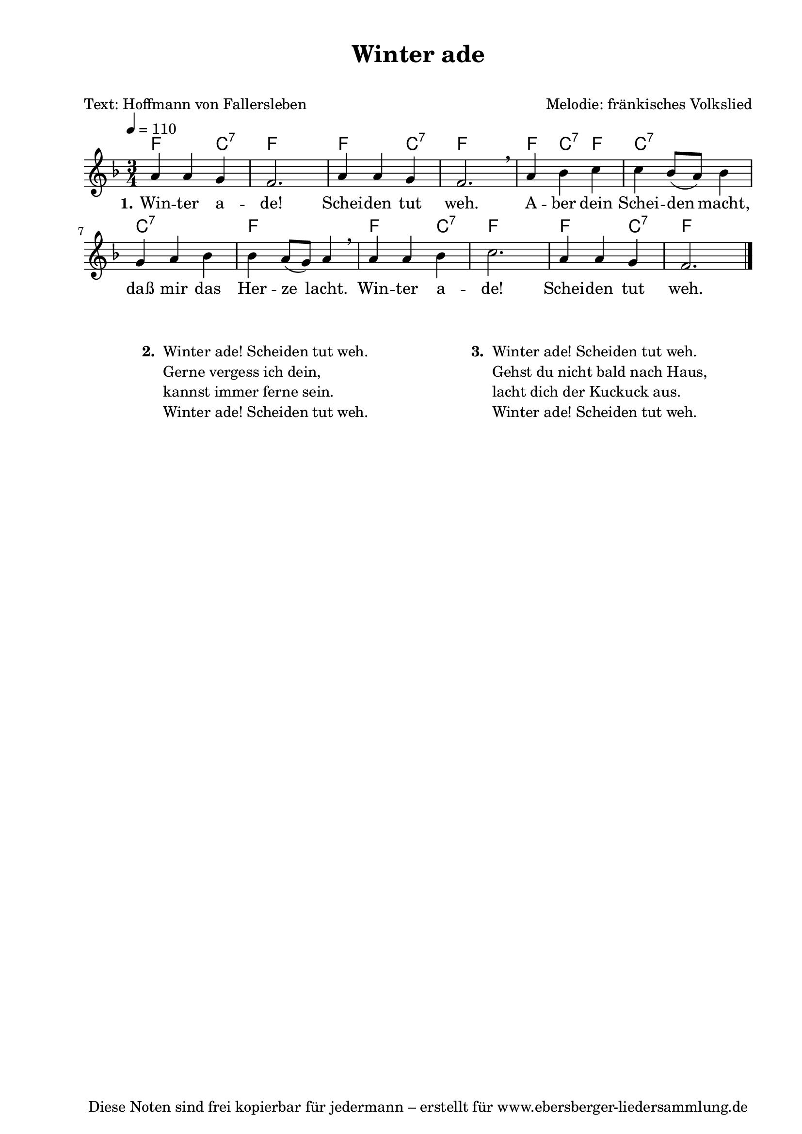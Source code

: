% Dieses Notenblatt wurde erstellt von Michael Nausch
% Kontakt: michael@nausch.org (PGP public-key 0x2384C849) 

\version "2.14.2"
\header {
  title = "Winter ade"			 	  % Die Überschrift der Noten wird zentriert gesetzt.
  subtitle = " "                                  % weitere zentrierte Überschrift.
  poet = "Text: Hoffmann von Fallersleben"        % Name des Dichters, linksbündig unter dem Unteruntertitel.
  meter = ""                                      % Metrum, linksbündig unter dem Dichter.
  composer = "Melodie: fränkisches Volkslied" % Name des Komponisten, rechtsbüngig unter dem Unteruntertitel.
  arranger = ""                                   % Name des Bearbeiters/Arrangeurs, rechtsbündig unter dem Komponisten.
  tagline = "Diese Noten sind frei kopierbar für jedermann – erstellt für www.ebersberger-liedersammlung.de"
                                                  % Zentriert unten auf der letzten Seite.
%  copyright = "Diese Noten sind frei kopierbar für jedermann – erstellt für www.ebersberger-liedersammlung.de"
                                                  % Zentriert unten auf der ersten Seite (sollten tatsächlich zwei
                                                  % seiten benötigt werden"
}

% Seitenformat und Ränder definieren
\paper {
  #(set-paper-size "a4")    % Seitengröße auf DIN A4 setzen.
  after-title-space = 1\cm  % Die Größe des Abstands zwischen der Überschrift und dem ersten Notensystem.
  bottom-margin = 5\mm      % Der Rand zwischen der Fußzeile und dem unteren Rand der Seite.
  top-margin = 10\mm        % Der Rand zwischen der Kopfzeile und dem oberen Rand der Seite.

  left-margin = 22\mm       % Der Rand zwischen dem linken Seitenrand und dem Beginn der Systeme/Strophen.
  line-width = 175\mm       % Die Breite des Notensystems.
}

\layout {
  indent = #0
}

akkorde = \chordmode {
  f2 c4:7 f2. f2 c4:7 f2.
  f4 c:7 f4 c2.:7 c:7 f  
  f2 c4:7 f2. f2 c4:7 f2.
}

melodie = \relative c' {
  \clef "treble"
  \time 3/4
  \tempo 4 = 110
  \key f\major
  \autoBeamOff
	a'4 a4 g4 f2. a4 a4 g4 f2. \breathe
	a4 bes4 c4 c4 bes8 ([a8]) bes4 g4 a4 bes4 bes4 a8 ([g8]) a4 \breathe 
	a4 a4 bes4 c2. a4 a4 g4 f2.
   \bar "|."
}

text = \lyricmode {
  \set stanza = "1."
	Win -- ter a -- de! Schei -- den tut weh.
	A -- ber dein Schei -- den macht, daß mir das Her -- ze lacht.
	Win -- ter a -- de! Schei -- den tut weh.
}

\score {
  <<
    \new ChordNames { \akkorde }
    \new Voice = "Lied" { \melodie }
    \new Lyrics \lyricsto "Lied" { \text }
  >>
  \midi { }
  \layout { }
}

\markup {
        \column {
    \hspace #0.1     % schafft ein wenig Platz zur den Noten
    \fill-line {
      \hspace #0.1  % Spalte vom linken Rand, auskommentieren, wenn nur eine Spalte
          \column {      % erste Spalte links
        \line { \bold "  2. "
          \column {
	  		"Winter ade! Scheiden tut weh."
			"Gerne vergess ich dein,"
			"kannst immer ferne sein."
			"Winter ade! Scheiden tut weh."
			" "
          }
        }
      }
% { ab hier auskommentieren, wenn es nur eine Spalte sein soll
      \hspace #0.1    % horizontaler Abstand zwischen den Spalten
          \column {       % zweite Spalte rechts
        \line {
          \bold "  3. "
          \column {
			"Winter ade! Scheiden tut weh."
			"Gehst du nicht bald nach Haus,"
			"lacht dich der Kuckuck aus."
			"Winter ade! Scheiden tut weh."
			" "
          }
        }
        \hspace #0.1
        \line {
          \bold "   "
          \column {
                        " "
          }
        }
        }
% } % bis hier auskommentieren, wenn es nur eine Spalte sein soll
      \hspace #0.1  % Spalte vom linken Rand
        }
  }
}
